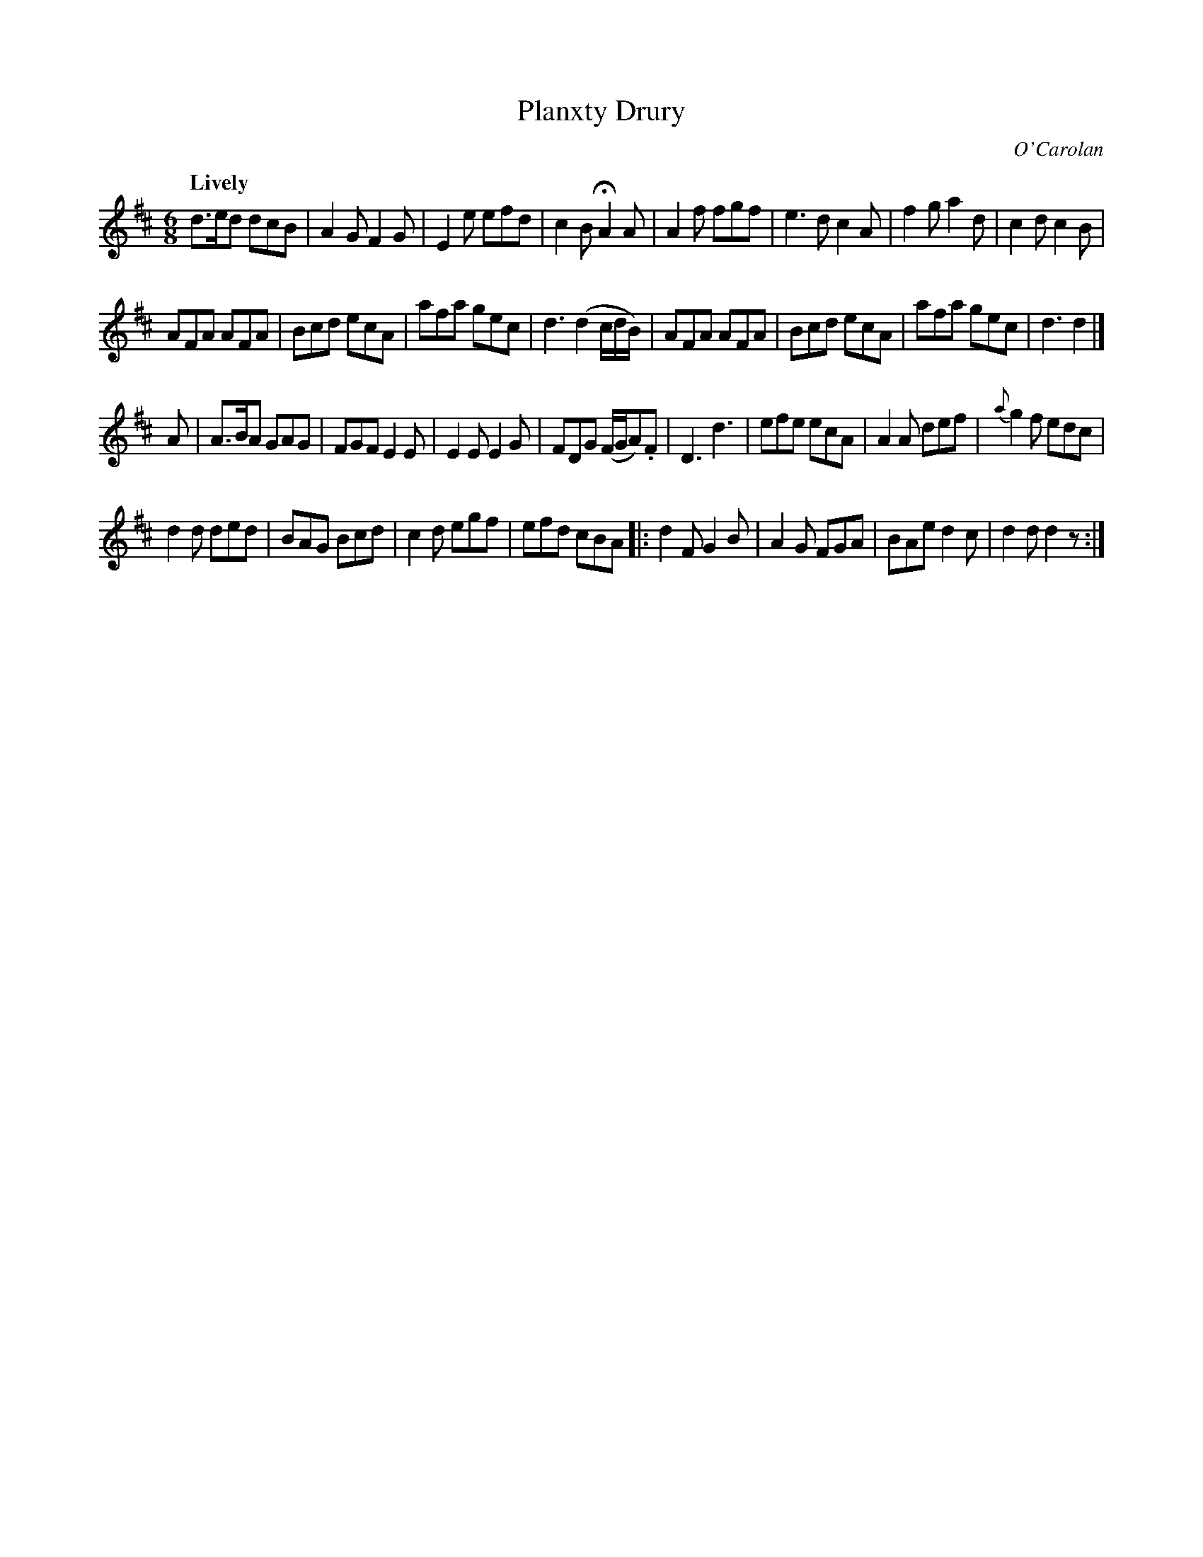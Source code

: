 X: 691
T: Planxty Drury
C: O'Carolan
B: O'Neill's 691
Z: 1997 by John Chambers <jc:trillian.mit.edu>
Q: "Lively"
M: 6/8
L: 1/8
K: D
d>ed dcB | A2G F2G | E2e efd | c2B HA2A |\
A2f fgf | e3d c2A | f2g a2d | c2d c2B |
AFA AFA | Bcd ecA | afa gec | d3 (d2c/d/B/) |\
AFA AFA | Bcd ecA | afa gec | d3 d2 |]
A |\
A>BA GAG | FGF E2E | E2E E2G | FDG (F/G/A).F |\
D3 d3 | efe ecA | A2A def | {a}g2f edc |
d2d ded | BAG Bcd | c2d egf | efd cBA |:\
d2F G2B | A2G FGA | BAe d2c | d2d d2z :|
